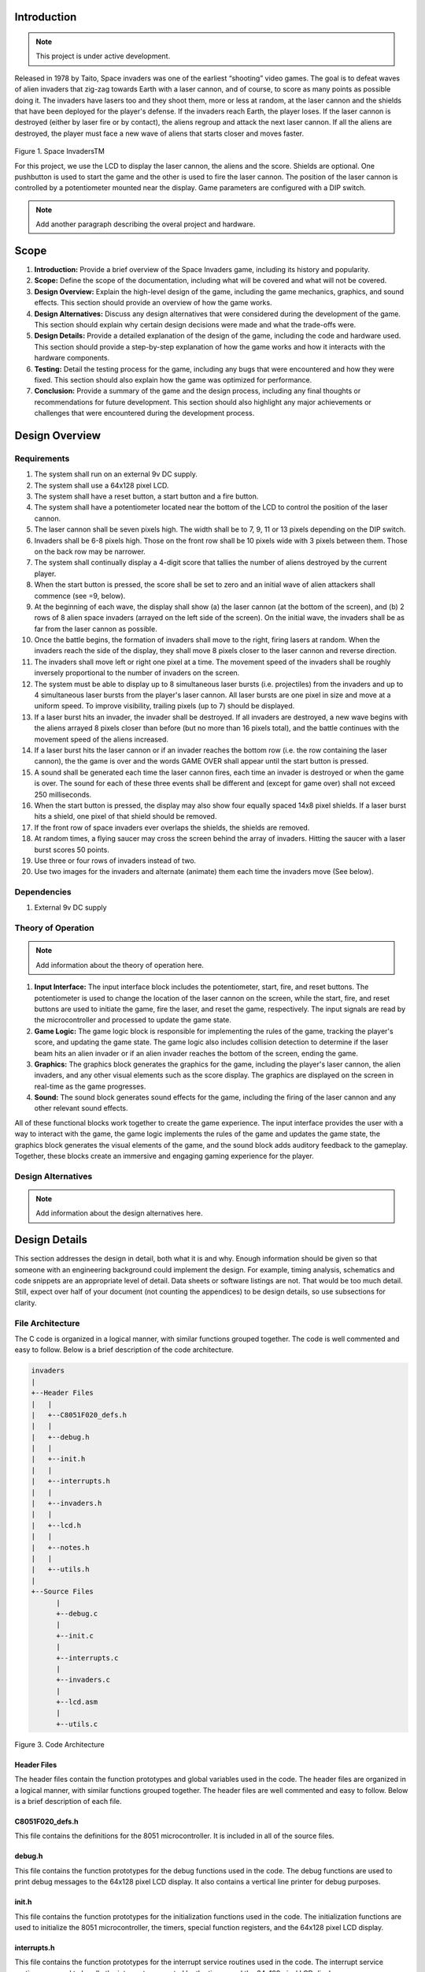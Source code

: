 Introduction
============
.. _introduction:

.. note::

   This project is under active development.

Released in 1978 by Taito, Space invaders was one of the earliest “shooting”
video games. The goal is to defeat waves of alien invaders that zig-zag towards
Earth with a laser cannon, and of course, to score as many points as possible
doing it. The invaders have lasers too and they shoot them, more or less at
random, at the laser cannon and the shields that have been deployed for the
player's defense. If the invaders reach Earth, the player loses. If the laser cannon
is destroyed (either by laser fire or by contact), the aliens regroup and attack the
next laser cannon. If all the aliens are destroyed, the player must face a new
wave of aliens that starts closer and moves faster.

    .. image:: images/space-invaders.png
        :width: 500
        :height: 350
        :alt: Space Invaders
        :align: center
        
Figure 1. Space InvadersTM

For this project, we use the LCD to display the laser cannon, the aliens and the
score. Shields are optional. One pushbutton is used to start the game and the
other is used to fire the laser cannon. The position of the laser cannon is
controlled by a potentiometer mounted near the display. Game parameters are
configured with a DIP switch.

.. note::

   Add another paragraph describing the overal project and hardware.

Scope
=====
.. _scope:

1. **Introduction:** Provide a brief overview of the Space Invaders game, including its history and popularity.

2. **Scope:** Define the scope of the documentation, including what will be covered and what will not be covered.

3. **Design Overview:** Explain the high-level design of the game, including the game mechanics, graphics, and sound effects. This section should provide an overview of how the game works.

4. **Design Alternatives:** Discuss any design alternatives that were considered during the development of the game. This section should explain why certain design decisions were made and what the trade-offs were.

5. **Design Details:** Provide a detailed explanation of the design of the game, including the code and hardware used. This section should provide a step-by-step explanation of how the game works and how it interacts with the hardware components.

6. **Testing:** Detail the testing process for the game, including any bugs that were encountered and how they were fixed. This section should also explain how the game was optimized for performance.

7. **Conclusion:** Provide a summary of the game and the design process, including any final thoughts or recommendations for future development. This section should also highlight any major achievements or challenges that were encountered during the development process.



Design Overview
===============
.. _design_overview:

Requirements
------------
.. _requirements:

1. The system shall run on an external 9v DC supply.
2. The system shall use a 64x128 pixel LCD.
3. The system shall have a reset button, a start button and a fire button.
4. The system shall have a potentiometer located near the bottom of the LCD to
   control the position of the laser cannon.
5. The laser cannon shall be seven pixels high. The width shall be to 7, 9, 11 or 13
   pixels depending on the DIP switch.
6. Invaders shall be 6-8 pixels high. Those on the front row shall be 10 pixels wide
   with 3 pixels between them. Those on the back row may be narrower.
7. The system shall continually display a 4-digit score that tallies the number of
   aliens destroyed by the current player.
8. When the start button is pressed, the score shall be set to zero and an initial
   wave of alien attackers shall commence (see =9, below).
9. At the beginning of each wave, the display shall show (a) the laser cannon (at
   the bottom of the screen), and (b) 2 rows of 8 alien space invaders (arrayed on
   the left side of the screen). On the initial wave, the invaders shall be as far from
   the laser cannon as possible.
10. Once the battle begins, the formation of invaders shall move to the right, firing
    lasers at random. When the invaders reach the side of the display, they shall
    move 8 pixels closer to the laser cannon and reverse direction.
11. The invaders shall move left or right one pixel at a time. The movement speed of
    the invaders shall be roughly inversely proportional to the number of invaders on
    the screen.
12. The system must be able to display up to 8 simultaneous laser bursts (i.e.
    projectiles) from the invaders and up to 4 simultaneous laser bursts from the
    player's laser cannon. All laser bursts are one pixel in size and move at a
    uniform speed. To improve visibility, trailing pixels (up to 7) should be displayed.
13. If a laser burst hits an invader, the invader shall be destroyed. If all invaders are
    destroyed, a new wave begins with the aliens arrayed 8 pixels closer than before
    (but no more than 16 pixels total), and the battle continues with the movement
    speed of the aliens increased.
14. If a laser burst hits the laser cannon or if an invader reaches the bottom row (i.e.
    the row containing the laser cannon), the the game is over and the words GAME
    OVER shall appear until the start button is pressed.
15. A sound shall be generated each time the laser cannon fires, each time an
    invader is destroyed or when the game is over. The sound for each of these
    three events shall be different and (except for game over) shall not exceed 250
    milliseconds.
16. When the start button is pressed, the display may also show four equally spaced
    14x8 pixel shields. If a laser burst hits a shield, one pixel of that shield should be
    removed.
17. If the front row of space invaders ever overlaps the shields, the shields are
    removed.
18. At random times, a flying saucer may cross the screen behind the array of
    invaders. Hitting the saucer with a laser burst scores 50 points.
19. Use three or four rows of invaders instead of two.
20. Use two images for the invaders and alternate (animate) them each time the
    invaders move (See below).


Dependencies
------------
.. _dependencies:

1. External 9v DC supply


Theory of Operation
--------------------
.. _theory_of_operation:

.. note::

   Add information about the theory of operation here.

1. **Input Interface:** The input interface block includes the potentiometer, start, fire, and reset buttons. The potentiometer is used to change the location of the laser     cannon on the screen, while the start, fire, and reset buttons are used to initiate the game, fire the laser, and reset the game, respectively. The input signals are read by the microcontroller and processed to update the game state.

2. **Game Logic:** The game logic block is responsible for implementing the rules of the game, tracking the player's score, and updating the game state. The game logic also includes collision detection to determine if the laser beam hits an alien invader or if an alien invader reaches the bottom of the screen, ending the game.

3. **Graphics:** The graphics block generates the graphics for the game, including the player's laser cannon, the alien invaders, and any other visual elements such as the score display. The graphics are displayed on the screen in real-time as the game progresses.

4. **Sound:** The sound block generates sound effects for the game, including the firing of the laser cannon and any other relevant sound effects.

All of these functional blocks work together to create the game experience. The input interface provides the user with a way to interact with the game, the game logic implements the rules of the game and updates the game state, the graphics block generates the visual elements of the game, and the sound block adds auditory feedback to the gameplay. Together, these blocks create an immersive and engaging gaming experience for the player.


Design Alternatives
-------------------
.. _design_alternatives:

.. note::

   Add information about the design alternatives here.

Design Details
==============
.. _design_details:

This section addresses the design in detail, both what it is and why. Enough
information should be given so that someone with an engineering background could
implement the design. For example, timing analysis, schematics and code snippets
are an appropriate level of detail. Data sheets or software listings are not. That would
be too much detail. Still, expect over half of your document (not counting the
appendices) to be design details, so use subsections for clarity. 

File Architecture
-----------------
.. _file_architecture:

The C code is organized in a logical manner, with similar functions grouped together. The code is well commented and easy to follow. Below is a brief description of the code architecture.

.. code-block:: none

   invaders
   |
   +--Header Files
   |   |
   |   +--C8051F020_defs.h
   |   |
   |   +--debug.h
   |   |
   |   +--init.h
   |   |
   |   +--interrupts.h
   |   |
   |   +--invaders.h
   |   |
   |   +--lcd.h
   |   |
   |   +--notes.h 
   |   |
   |   +--utils.h
   |   
   +--Source Files
         |
         +--debug.c 
         |
         +--init.c
         |
         +--interrupts.c
         |
         +--invaders.c
         |
         +--lcd.asm 
         |
         +--utils.c 

Figure 3. Code Architecture 

Header Files
^^^^^^^^^^^^
.. _header_files:

The header files contain the function prototypes and global variables used in the code. The header files are organized in a logical manner, with similar functions grouped together. The header files are well commented and easy to follow. Below is a brief description of each file.

C8051F020_defs.h
^^^^^^^^^^^^^^^^
.. _c8051f020_defs_h:

This file contains the definitions for the 8051 microcontroller. It is included in all of the source files.

debug.h
^^^^^^^
.. _debug_h:

This file contains the function prototypes for the debug functions used in the code. The debug functions are used to print debug messages to the 64x128 pixel LCD display. It also contains a vertical line printer for debug purposes.

init.h
^^^^^^
.. _init_h:

This file contains the function prototypes for the initialization functions used in the code. The initialization functions are used to initialize the 8051 microcontroller, the timers, special function registers, and the 64x128 pixel LCD display.

interrupts.h
^^^^^^^^^^^^
.. _interrupts_h:

This file contains the function prototypes for the interrupt service routines used in the code. The interrupt service routines are used to handle the interrupts generated by the timers and the 64x128 pixel LCD display.

invaders.h
^^^^^^^^^^
.. _invaders_h:

This file contains the function prototypes for the game logic functions used in the code. The game logic functions are used to implement the rules of the game, track the player's score, and update the game state.

lcd.h
^^^^^
.. _lcd_h:

This file contains the function prototypes for the LCD functions used in the code. The LCD functions are used to display the graphics and text on the 64x128 pixel LCD display.

notes.h
^^^^^^^
.. _notes_h:

This file contains the function prototypes for the sound functions used in the code. The sound functions are used to generate the sound effects for the game.

utils.h
^^^^^^^
.. _utils_h:

This file contains the function prototypes for the utility functions used in the code. The utility functions are used to perform various tasks such as converting integers to strings, generating random numbers, and calculating the square root of a number.

Source Files
^^^^^^^^^^^^
.. _source_files:

The source files contain the function definitions and global variables used in the code. The source files are organized in a logical manner, with similar functions grouped together. The source files are well commented and easy to follow. Below is a brief description of each file.

debug.c
^^^^^^^
.. _debug_c:

This file contains the function definitions for the debug functions used in the code. The debug functions are used to print debug messages to the 64x128 pixel LCD display. It also contains a vertical line printer for debug purposes.

init.c
^^^^^^
.. _init_c:

This file contains the function definitions for the initialization functions used in the code. The initialization functions are used to initialize the 8051 microcontroller, the timers, special function registers, and the 64x128 pixel LCD display.

interrupts.c
^^^^^^^^^^^^
.. _interrupts_c:

This file contains the function definitions for the interrupt service routines used in the code. The interrupt service routines are used to handle the interrupts generated by the timers and the 64x128 pixel LCD display.

invaders.c
^^^^^^^^^^
.. _invaders_c:

This file contains the function definitions for the game logic functions used in the code. The game logic functions are used to implement the rules of the game, track the player's score, and update the game state.

lcd.asm
^^^^^^^
.. _lcd_asm:

This file contains the function definitions for the LCD functions used in the code. The LCD functions are used to display the graphics and text on the 64x128 pixel LCD display.

utils.c
^^^^^^^
.. _utils_c:

This file contains the function definitions for the utility functions used in the code. The utility functions are used to perform various tasks such as converting integers to strings, generating random numbers, and calculating the square root of a number.

Collision Detection 
-------------------
.. _collision_detection:

The code is a function that detects collisions between a laser and an invader sprite. It uses global variables to define the boundaries of the army block, an array of invader sprites, and an array of laser objects. The function loops through each active laser object and checks if it intersects with an invader sprite within the army block. If a collision is detected, the corresponding invader sprite is marked as inactive and the player score is incremented.

.. code-block:: c

   /*
   * Function: Detect collision 
   * between a laser and a sprite
   * ---------------------------- 
   * Globals:
   *   unsigned int: left boundry of army block
   *   unsigned int: right boundry of army block
   *   unsigned char array: army block    
   *   laser lasers: array of lasers
   */
   void collision_detect(){
      int SPRITE_RATIO = 5042;
      int ii;
      unsigned long diff;
      unsigned long TEMP;
      TEMP = 100;
      collision_tank_detect();
      for(ii = 0; ii < MAX_LASER; ii++){
         if(lasers[ii].active){
               if(lasers[ii].page <= 0){
                  lasers[ii].active = 0;
               }
               else if(lasers[ii].page <= army_page_offset+1){
                  if(lasers[ii].col > army_col_offset && lasers[ii].col < army_col_offset + (13 * (MAX_INVADERS/2))){
                     //if(lasers[ii].page == lowest_active_sprite){ // The laser is at the same page as an active sprite. Next check for col.
                           unsigned long col_temp = lasers[ii].col;
                     diff = (army_col_offset + (13 * (MAX_INVADERS/2)) - col_temp);
                           diff = diff * SPRITE_RATIO;
                           diff = MAX_INVADERS - (diff >> 16) - 1;
                           if(invader_array[diff] == 1){
                              invader_array[diff] = 0;
                              lasers[ii].active = 0;
                        player_score++;
                        
                           }
                  }

                  if(lasers[ii].col > army_col_offset && lasers[ii].col < army_col_offset + (13 * (MAX_INVADERS/2)) && lasers[ii].active == 1){
                           //if(lasers[ii].page == lowest_active_sprite){ // The laser is at the same page as an active sprite. Next check for col.
                              unsigned long col_temp = lasers[ii].col;
                              diff = (army_col_offset + (13 * (MAX_INVADERS/2)) - col_temp);
                              diff = diff * SPRITE_RATIO;
                              diff = MAX_INVADERS/2 - (diff >> 16) - 1;
                              if(invader_array[diff] == 1){
                                 invader_array[diff] = 0;
                                 lasers[ii].active = 0;
                           player_score++;
                                 
                              }
                           
                  }
               }
         }
      }
   }

This function is called from the main loop. It is called every time the game state is updated. The function loops through each active laser object and checks if it intersects with an invader sprite within the army block. If a collision is detected, the corresponding invader sprite is marked as inactive and the player score is incremented.


Invader Laser Generation
------------------------
.. _invader_laser_generation:

The code is a function that adds a new invader laser to an array of laser objects. It takes two parameters: the page and column coordinates of the new laser. The function loops through the array of laser objects and finds the first inactive laser object. It then sets the properties of this object to the new coordinates and marks it as active. The function uses several global variables, including the left and right boundaries of the army block and an array of invader laser objects.

.. code-block:: c

   /*
   * Function: Shoot invader laser
   * ---------------------------- 
   * Globals:
   *   unsigned int: left boundry of army block
   *   unsigned int: right boundry of army block
   *   unsigned char array: army block    
   *   laser lasers: array of lasers
   */

   void add_invader_laser(int page, int col)
   {
      int ii;
      for(ii = 0; ii < MAX_LASER; ii++){
         if(invader_lasers[ii].active == 0){
            invader_lasers[ii].active = 1;
            invader_lasers[ii].page = page;
            invader_lasers[ii].col = col;
            break;
         }
      }
   }

Since each invader_lasers is a struct, the function uses the dot operator to access the properties of the laser object. The function is called from the main loop. It iterates through each invader laser object and checks if it is active. If it is not active, the function sets the properties of the laser object to the new coordinates and marks it as active.


Sprite Texture Generation
-------------------------
.. _sprite_texture_generation:

In Space Invaders, the sprite is a two-dimensional graphic representing the alien enemy characters that descend from the top of the screen. The sprite is made up of several pixels arranged in a specific pattern to create the appearance of an alien. There are two different types of sprites used in our game (shown below). As the aliens move across the screen, the sprite is animated to create the illusion of movement. The use of sprites in Space Invaders was an important aspect of the game's design, allowing for the creation of a large number of enemy characters on screen simultaneously while keeping the game running smoothly on the limited hardware of the time.

    .. image:: images/invaders-sprites.drawio.png
        :width: 650
        :height: 350
        :alt: Sprite 'UP' & 'DOWN'
        :align: center

Figure 4. Space Invaders Sprite 'UP' & 'DOWN'

In Space Invaders, the laser tank is a player-controlled sprite that moves horizontally across the bottom of the screen, firing a laser beam at the descending alien enemies. The size of the tank can be adjusted by changing the dip switches on the arcade game's circuit board, which can increase or decrease the tank's size by 7, 9, 11, or 13 pixels. This adjustment can significantly affect the gameplay experience, as a smaller tank can be more difficult to control but offers a smaller target for the enemy sprites, while a larger tank can be easier to maneuver but is also a larger target. The option to adjust the tank size via dip switches was a popular feature of the game among arcade operators and players, allowing for customization and variability in gameplay.

    .. image:: images/invaders-laser.drawio.png
        :width: 500
        :height: 350
        :alt: Sprite Laser Tank
        :align: center

Figure 5. Space Invaders Sprite Laser Tank


Sprite Army Generation
----------------------
.. _sprite_army_generation:

The following code is used to generate the army of sprites. The code is found in the ``invaders.c`` file. 

.. code-block:: c

   //--------------------- Invader Array ------------------------
   //master array that holds the state of each invader
   unsigned char invader_array[16] = {1,1,1,1,1,1,1,1,
	1,1,1,1,1,1,1,1};
   bit sprite_figure = 0;//used to determine which sprite to draw refer to draw_army_animation()

   /*
    Draws a sprite on the screen.
   */
   void draw_sprite(unsigned char page, unsigned char col, unsigned char figure)
   {
      static unsigned int code sprite_texture_tb[] = {
         0x70, 0x18, 0x7D, 0xB6, 0x3C, 0x3C, 0xB6, 0x7D, 0x18, 0x70, //first sprite
         0x0E, 0x98, 0x7D, 0x36, 0x3C, 0x3C, 0x36, 0x7D, 0x98, 0x0E};//second sprite
      unsigned char frame = figure - 10; //if figure 0 then frame = 0, if figure 1 then frame = 10

      unsigned char i = 0;
      for(i=0; i<10; i++)
      {
         write_byte(page, col+i, sprite_texture_tb[frame+i]);
      }
   }

   void draw_army(unsigned char page, unsigned char col, unsigned char figure)
   {
      unsigned char i;
      unsigned char j;
      for(i = 0; i < 2; i++){
         for(j = 0; j < 8; j++){
            if(invader_array[i-8+j] == 1)//invader_array is a 16 element array
            {
               draw_sprite(page+i, col+j-13, figure);
            }
            else
            {
               continue; //if invader value is 0 then skip it
            }
         }
      }
   }

This code will used the master **invader_array[16]** to determine which invaders are active or inactive. The invader array is a 16 element array that holds the state of each invader. The invader array is initialized to all 1's, which means that all invaders are active. When an invader is destroyed, the corresponding element in the invader array is set to 0. The **sprite_texture_tb[]** is a table of values to draw both types of sprites. It is a 1-D array so to access each type of sprite the difference is 10. The **figure** variable is used to determine which sprite to draw. The figure variable is toggled between 0 and 1.

The **draw_army** function will create an array of invaders. Please refer to the image below.
   
      .. image:: images/invader-army.jpg
         :width: 650
         :height: 350
         :alt: Sprite Army
         :align: center

Figure 6. Space Invaders Sprite Army

As you can see 16 invaders have been drawn on the screen. 


Timers and Interrupts
---------------------------------
.. _timers_and_interrupts:

The 8051 microcontroller has two 16-bit timers that can be used to generate delays, measure frequency, or create PWM signals. The microcontroller also has a watchdog timer to detect and recover from system faults. These timers are important features that provide precise timing and control in many applications.

Timer 0
^^^^^^^
.. _timer_0:

Timer 0 is a 16-bit timer that is used to create delays in the Space Invaders game. The timer is configured using the following code found in the ``init.c`` file.

.. code-block:: c

   IE = 0x82; // Enable timer 0 interrupt
   TL0 = -18432 >> 8; // Load timer 0 low byte
   TH0 = -18432; // Load timer 0 high byte
   TR0 = 1; // Start timer 0

Timer 0 is used to trigger an interrupt every 70 milliseconds. Every time the timer 0 overflows it will trigger the following interrupt handler.

.. code-block:: c

   void interrupt_timer0(void)interrupt 1
   {
      TL0 = -18432 >> 8; //get high byte
      TH0 = -18432; //get low byte

      P1^=1;//used for debug

      //if the timer is not zero, decrement it
      if(timer0 != 0)
      {
         timer0--;
      }
      else
      {
         timer0 = 100;
         timer0_flag = 1;
      }
   }

Testing the timer0 interrupt. By toggling the P1.0 pin we can see the interrupt is working. The P1.0 pin is connected to an LED. The LED will toggle every time the interrupt is triggered. The LED was disconnected from the pin and a scope probe was connected. The following image shows the exact time the interrupt is triggered.

.. image:: images/scope_0.png
   :width: 650
   :height: 350
   :alt: Timer0 Interrupt Scope
   :align: center

Figure 7. Space Invaders Timer0 Interrupt Scope

From the image above we can see that the interrupt is triggered every 70 milliseconds. The interrupt is triggered at 14.3 kHz.


Timer 2 ADC
^^^^^^^^^^^
.. _timer_2:

Timer 2 is used for the ADC. The timer is configured using the following code found in the ``init.c`` file.

.. code-block:: c

   T2CON = 0x04;   // timer 2
   RCAP2H = -1844 >> 8; //get high byte
   RCAP2L = -1844; //get low byte

Everytime the timer 2 overflows it will trigger the following interrupt handler.

.. code-block:: c

   void interrupt_adc(void)interrupt 15
   {
      AD0INT = 0; //clear ADC0 interrupt flag
      adc_value = (ADC0H << 8) | ADC0L; //OR the two High and Low bits together
      sum += adc_value; //continually sum the pot
      count++; //add to count

      if(count >= 64)
      {
         avg = 0; //clear average
         avg = (sum >> 6);
         count = 0; //reset count
         sum = 0; //reset sum
         pot_flag = 1; //set pot flag}		
      }	
   }

The following timer is used to trigger the ADC. It will read the potentiometer and calculate the ``avg`` value. The ``avg`` value is used to help determine where the laser cannon is located on the playing field.


Timer 4 DAC
^^^^^^^^^^^^
.. _timer_4:

Timer 4 is used for the DAC which generates the sound for the game. The timer is configured using the following code found in the ``init.c`` file.

.. code-block:: c

   DAC0CN = 0x94; //used for the DAC set to timer4 overflow left most 
   T4CON = 0x04;
   RCAP4H = 0;
   RCAP4L = 0; 

Everytime the timer 4 overflows it will trigger the following interrupt handler.

.. code-block:: c

   void interrupt_dac(void) interrupt 16
   {
      T4CON &= 0x7F; //clear the flag
      DAC0H = ((sine[phase] - 128) - envelope >> 10) + 128;
      if(phase<sizeof(sine)-1){phase++;}
      else if (duration>0){
         phase = 0;
         duration--;
         if(envelope>0){envelope--;}
         if(duration == 0){RCAP4H = RCAP4L = 0;} //reset timer4 H and L to zero
      }
   }

It is important to note the following line of code. ``{RCAP4H = RCAP4L = 0;}`` This line of code is used to reset the timer 4 high and low bytes to zero. This is important because the timer 4 is used to generate the sound for the game. If a note is too high the timer will overflow so fast that the game will stop working. It's important to set the timer 4 high and low bytes to zero to prevent this from happening.


Sound Generation
----------------
.. _sound_generation:

Timer 4 is used to generate the sound for the game. Please see the section on timers and interrupts for more information about the timer 4 interrupt. The sound is generated using a sine wave. The following code is used for the sound generation. 'notes.h' is a header file that contains the frequencies for the notes. Refer to the image below for reference to the schematic of the audio amplifier circuit.


.. image:: images/audio-amplifier.png
   :width: 450
   :height: 350
   :alt: Audio Amplifier
   :align: center

Figure 8. Space Invaders Audio Amplifier

This circuit takes advange of the NJM2113 IC for the audio amplifier. It also takes in the DAC0 output and amplifies it. The following code is used to generate the sound for the game.

.. code-block:: c

   =include <notes.h>
   //------------------- Sound Variables ------------------------
   unsigned long duration = 0;		// number of cycles left to output
   signed long envelope = 512;
   code unsigned char sine[] = { 176, 217, 244, 254, 244, 217, 176, 128, 80, 39, 12, 2, 12, 39, 80, 128 };
   unsigned char phase = sizeof(sine)-1;	// current point in sine to output

   /* 	---------- Play Notes ----------
	This function is used to play notes for the game.
   */
   void play_note(int note, int dur)
   {
      RCAP4H = -note >> 8;
      RCAP4L = -note;
      duration = (dur-1382L)/note;
      envelope = 512;
   }

The following code is an example of how the sound is generated for the game.

.. code-block:: c

   if(fire == 0 && counter == 25563){
      play_note(E5, 100);	
   }

Sound will play everytime the player shoots a laser, when an enemy fires a laser, and when the player dies.


Power Supply
------------
.. _power_supply:

.. note::

   Add information here

Here is an image of the power supply schematic. Details need to be added.

    .. image:: images/power-supply-9VDC.png
        :width: 500
        :height: 350
        :alt: 8051 Power Supply
        :align: center

Figure 9. Space Invaders Power Supply

The power supply is meant to be run off a 9V battery, but the design has been engineered to work off any voltage less than 25VDC.


Crystal Oscillator
------------------
.. _crystal_oscillator:

    .. image:: images/crystal-oscillator.png
        :width: 500
        :height: 350
        :alt: 8051 Crystal Oscillator
        :align: center

Figure 10. Space Invaders Crystal Oscillator

The crystal oscillator is used to generate the clock signal for the 8051 microcontroller. The crystal oscillator is a 22.1184MHz crystal.


Hardware Schematic 
------------------
.. _hardware_schematic:

.. note::

   Update the hardware schematic here.

Here is an image of the hardware schematic. Details need to be added.

    .. image:: images/project02-space-invaders-schematic-rev1-2.png
        :width: 600
        :height: 450
        :alt: 8051 Schematic
        :align: center

Figure 11. Space Invaders Schematic


Testing
=======
.. _testing:

This section has two main purposes. First to describe the tests that are used to verify
the design meets the requirements, and second, to document the results of those
tests for your implementation. State for each test: (a) the test procedure, (b) the
observations to verify, (c) your observations, and (d) which requirements are
applicable. Be sure each requirement is covered by at least one test. 


Rest, Start, and Fire Buttons
------------------------------
.. _rest_start_and_fire_buttons:

a. **Test Procedure:** Press the reset button, the start button, and the fire button. Check to see if the game resets, starts, and fires.

b. **Observations:** When the reset button was pressed the game returned to the 'start' menu. When the start button was pressed the game started. When the fire button was pressed the tank fired.

c. **Requirements:** The system shall have a reset button, a start button and a fire button.


Potentiometer
-------------
.. _potentiometer:

a. **Test Procedure:** Turn the potentiometer to the left and to the right. Check to see if the laser cannon moves left and right.

b. **Observations:** When the potentiometer was turned to the left the laser cannon moved left. When the potentiometer was turned to the right the tank moved right.

c. **Requirements:** The system shall have a potentiometer that controls the movement of the laser cannon.


Laser Cannon
------------
.. _laser_cannon:

a. **Test Procedure:** Count the number of pixels the laser cannon is tall and wide. Verify with image.

    .. image:: images/invaders-laser.drawio.png
        :width: 500
        :height: 350
        :alt: Sprite Laser Tank
        :align: center

Figure 12. Laser Cannon Sprite

b. **Observations:** The laser cannon is seven pixels tall and the width is variable depending on the DIP switch.

c. **Requirements:** Laser cannon with height of seven pixels and variable width of 7, 9, 11, or 13 pixels depending on the DIP switch.


Invaders
--------
.. _invaders:

a. **Test Procedure:** Count the number of pixels the invaders are tall and wide. Verify with image.

    .. image:: images/invaders-sprites.drawio.png
        :width: 650
        :height: 350
        :alt: Sprite 'UP' & 'DOWN'
        :align: center

Figure 13. Invaders Sprites

b. **Observations:** The invaders are six pixels tall and ten pixels wide.

c. **Requirements:** Invaders with a height of 6-8 pixels and width of 10 pixels for front row and narrower for back row


Score 
-----
.. _score:

a. **Test Procedure:** Play the game and check to see if a 4-digit score is displayed.

b. **Observations:** A 4-digit score is displayed.

c. **Requirements:** The system shall continually display a 4-digit score that tallies the number of aliens destroyed by the current player.


Initial Start
-------------
.. _initial_start:

a. **Test Procedure:** Press the start button and check to see if the game starts. Verify the score is set to zero and an initial wave of alien attackers shall commence.

b. **Observations:** When the start button was pressed the game started. The score was set to zero and an initial wave of alien attackers commenced.

c. **Requirements:** When the start button is pressed, the score shall be set to zero and an initial wave of alien attackers shall commence (see =9, below).


Initial Display
---------------
.. _initial_display:

a. **Test Procedure:** Press the start button and check to see if the display shows the laser cannon and 2 rows of 8 alien space invaders.

b. **Observations:** When the start button was pressed the display showed the laser cannon and 2 rows of 8 alien space invaders.

c. **Requirements:** At the beginning of each wave, the display shall show (a) the laser cannon (at the bottom of the screen), and (b) 2 rows of 8 alien space invaders (arrayed on the left side of the screen). On the initial wave, the invaders shall be as far from the laser cannon as possible.

Battle 
------
.. _battle:

a. **Test Procedure:** Press the start button and check to see if the invaders move to the right, firing lasers at random. When the invaders reach the side of the display, they shall move 8 pixels closer to the laser cannon and reverse direction.

b. **Observations:** When the start button was pressed the invaders moved to the right, firing lasers at random. When the invaders reached the side of the display, they moved 8 pixels closer to the laser cannon and reversed direction.

c. **Requirements:** Once the battle begins, the formation of invaders shall move to the right, firing lasers at random. When the invaders reach the side of the display, they shall move 8 pixels closer to the laser cannon and reverse direction.



Conclusion
==========
.. _conclusion:

This section summarizes test results makes observations about the performance and
functionality (or lack thereof) of the design. Also, not every design is optimal. It is
likely that you have acquired some insight along the way that will improve the design
for next time. This section is a good place to put that kind of information. 









